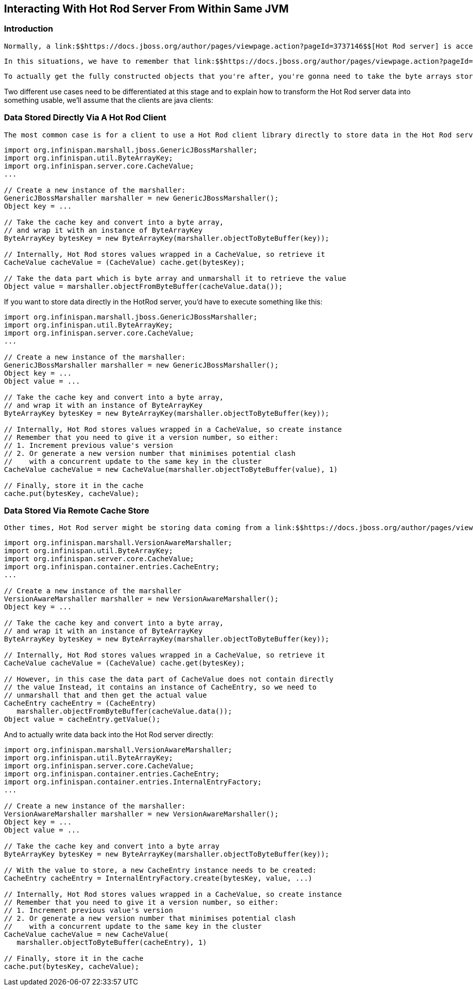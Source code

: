 [[sid-18645184]]

==  Interacting With Hot Rod Server From Within Same JVM

[[sid-18645184_InteractingWithHotRodServerFromWithinSameJVM-Introduction]]


=== Introduction

 Normally, a link:$$https://docs.jboss.org/author/pages/viewpage.action?pageId=3737146$$[Hot Rod server] is accessed via a Hot Rod protocol client such as the link:$$https://docs.jboss.org/author/pages/viewpage.action?pageId=3737142$$[Java Hot Rod client] . However, there might be situations where not only do you want to access the Hot Rod server remotely, you might also want to access it locally from within the same JVM that the Hot Rod server is running. For example, you might have an Infinispan cache pushing changes link:$$https://docs.jboss.org/author/pages/viewpage.action?pageId=3737163$$[via the RemoteCacheStore to a Hot Rod server] , and if the cache goes down, you might want to access the data directly from the Hot Rod server itself. 

 In this situations, we have to remember that link:$$https://docs.jboss.org/author/pages/viewpage.action?pageId=9470083$$[the Hot Rod protocol] specifies that keys and values are stored as byte arrays. This means that if the client code, using an existing Hot Rod client, stored Strings or Integers, or any other complex serializable or externalizable object, you won't be able to retrieve these objects straight from the cache that the Hot Rod server uses. 

 To actually get the fully constructed objects that you're after, you're gonna need to take the byte arrays stored within the Hot Rod server and unmarshall them into something that you can use. In the future, this is something that might be done for you, as suggested in link:$$https://jira.jboss.org/browse/ISPN-706$$[ISPN-706] , but for the time being, clients wanting to access Hot Rod server data will have to do it themselves. 

Two different use cases need to be differentiated at this stage and to explain how to transform the Hot Rod server data into something usable, we'll assume that the clients are java clients:

[[sid-18645184_InteractingWithHotRodServerFromWithinSameJVM-DataStoredDirectlyViaAHotRodClient]]


=== Data Stored Directly Via A Hot Rod Client

 The most common case is for a client to use a Hot Rod client library directly to store data in the Hot Rod server. In this case, assuming that the client used the existing link:$$https://docs.jboss.org/author/pages/viewpage.action?pageId=3737142$$[Java Hot Rod client] , the default marshaller used to marshall objects into byte arrays is the link:$$http://docs.jboss.org/infinispan/4.1/apidocs/org/infinispan/marshall/jboss/GenericJBossMarshaller.html$$[GenericJBossMarshaller] . So, if a user wants to read data from the Hot Rod server directly, it would need to execute something along the lines of: 


----
import org.infinispan.marshall.jboss.GenericJBossMarshaller;
import org.infinispan.util.ByteArrayKey;
import org.infinispan.server.core.CacheValue;
...

// Create a new instance of the marshaller:
GenericJBossMarshaller marshaller = new GenericJBossMarshaller();
Object key = ...

// Take the cache key and convert into a byte array,
// and wrap it with an instance of ByteArrayKey
ByteArrayKey bytesKey = new ByteArrayKey(marshaller.objectToByteBuffer(key));

// Internally, Hot Rod stores values wrapped in a CacheValue, so retrieve it
CacheValue cacheValue = (CacheValue) cache.get(bytesKey);

// Take the data part which is byte array and unmarshall it to retrieve the value
Object value = marshaller.objectFromByteBuffer(cacheValue.data());

----

If you want to store data directly in the HotRod server, you'd have to execute something like this:


----
import org.infinispan.marshall.jboss.GenericJBossMarshaller;
import org.infinispan.util.ByteArrayKey;
import org.infinispan.server.core.CacheValue;
...

// Create a new instance of the marshaller:
GenericJBossMarshaller marshaller = new GenericJBossMarshaller();
Object key = ...
Object value = ...

// Take the cache key and convert into a byte array, 
// and wrap it with an instance of ByteArrayKey
ByteArrayKey bytesKey = new ByteArrayKey(marshaller.objectToByteBuffer(key));

// Internally, Hot Rod stores values wrapped in a CacheValue, so create instance
// Remember that you need to give it a version number, so either:
// 1. Increment previous value's version
// 2. Or generate a new version number that minimises potential clash
//    with a concurrent update to the same key in the cluster
CacheValue cacheValue = new CacheValue(marshaller.objectToByteBuffer(value), 1)

// Finally, store it in the cache
cache.put(bytesKey, cacheValue);

----

[[sid-18645184_InteractingWithHotRodServerFromWithinSameJVM-DataStoredViaRemoteCacheStore]]


=== Data Stored Via Remote Cache Store

 Other times, Hot Rod server might be storing data coming from a link:$$https://docs.jboss.org/author/pages/viewpage.action?pageId=3737163$$[RemoteCacheStore] , rather than user code. In this case, there're a couple of differences to the code above. First of all, the marshaller is slightly different. Instead, the RemoteCacheStore uses the link:$$http://docs.jboss.org/infinispan/4.1/apidocs/org/infinispan/marshall/VersionAwareMarshaller.html$$[VersionAwareMarshaller] which all it does is add Infinispan version information to the byte array generated. The second difference is that RemoteCacheStore stores internal cache entry classes, which apart from the value part, they contain other extra information. So, any code trying to read these directly from the Hot Rod server would need to take in account. For example, to read data from such Hot Rod server: 


----
import org.infinispan.marshall.VersionAwareMarshaller;
import org.infinispan.util.ByteArrayKey;
import org.infinispan.server.core.CacheValue;
import org.infinispan.container.entries.CacheEntry;
...

// Create a new instance of the marshaller
VersionAwareMarshaller marshaller = new VersionAwareMarshaller();
Object key = ...

// Take the cache key and convert into a byte array,
// and wrap it with an instance of ByteArrayKey
ByteArrayKey bytesKey = new ByteArrayKey(marshaller.objectToByteBuffer(key));

// Internally, Hot Rod stores values wrapped in a CacheValue, so retrieve it
CacheValue cacheValue = (CacheValue) cache.get(bytesKey);

// However, in this case the data part of CacheValue does not contain directly
// the value Instead, it contains an instance of CacheEntry, so we need to 
// unmarshall that and then get the actual value
CacheEntry cacheEntry = (CacheEntry) 
   marshaller.objectFromByteBuffer(cacheValue.data()); 
Object value = cacheEntry.getValue();

----

And to actually write data back into the Hot Rod server directly:


----
import org.infinispan.marshall.VersionAwareMarshaller;
import org.infinispan.util.ByteArrayKey;
import org.infinispan.server.core.CacheValue;
import org.infinispan.container.entries.CacheEntry;
import org.infinispan.container.entries.InternalEntryFactory;
...

// Create a new instance of the marshaller:
VersionAwareMarshaller marshaller = new VersionAwareMarshaller();
Object key = ...
Object value = ...

// Take the cache key and convert into a byte array
ByteArrayKey bytesKey = new ByteArrayKey(marshaller.objectToByteBuffer(key));

// With the value to store, a new CacheEntry instance needs to be created:
CacheEntry cacheEntry = InternalEntryFactory.create(bytesKey, value, ...)

// Internally, Hot Rod stores values wrapped in a CacheValue, so create instance
// Remember that you need to give it a version number, so either:
// 1. Increment previous value's version
// 2. Or generate a new version number that minimises potential clash
//    with a concurrent update to the same key in the cluster
CacheValue cacheValue = new CacheValue(
   marshaller.objectToByteBuffer(cacheEntry), 1)

// Finally, store it in the cache
cache.put(bytesKey, cacheValue);

----

